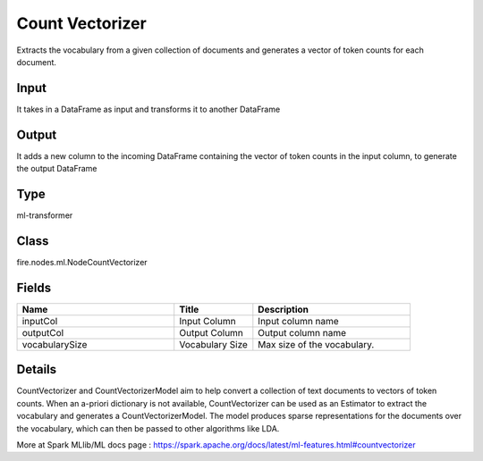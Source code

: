Count Vectorizer
=========== 

Extracts the vocabulary from a given collection of documents and generates a vector of token counts for each document.

Input
--------------
It takes in a DataFrame as input and transforms it to another DataFrame

Output
--------------
It adds a new column to the incoming DataFrame containing the vector of token counts in the input column, to generate the output DataFrame

Type
--------- 

ml-transformer

Class
--------- 

fire.nodes.ml.NodeCountVectorizer

Fields
--------- 

.. list-table::
      :widths: 10 5 10
      :header-rows: 1

      * - Name
        - Title
        - Description
      * - inputCol
        - Input Column
        - Input column name
      * - outputCol
        - Output Column
        - Output column name
      * - vocabularySize
        - Vocabulary Size
        - Max size of the vocabulary.


Details
-------


CountVectorizer and CountVectorizerModel aim to help convert a collection of text documents to vectors of token counts. When an a-priori dictionary is not available, CountVectorizer can be used as an Estimator to extract the vocabulary and generates a CountVectorizerModel. The model produces sparse representations for the documents over the vocabulary, which can then be passed to other algorithms like LDA.

More at Spark MLlib/ML docs page : https://spark.apache.org/docs/latest/ml-features.html#countvectorizer



